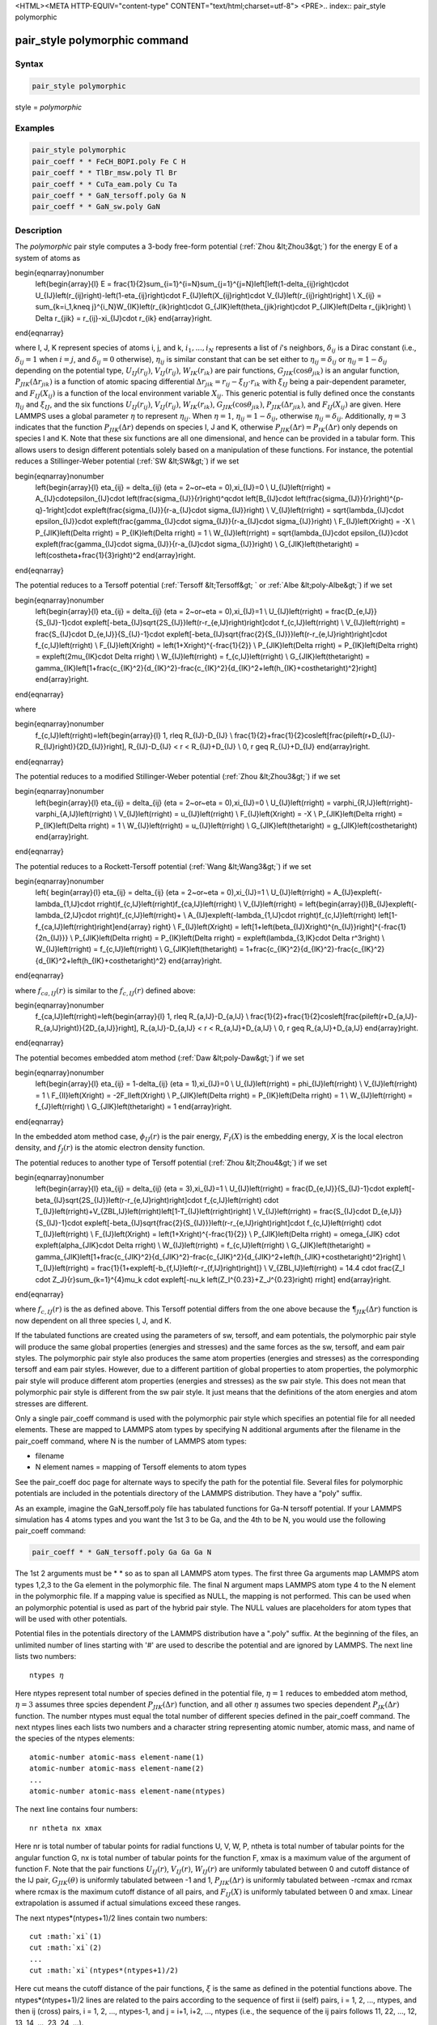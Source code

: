 <HTML><META HTTP-EQUIV="content-type" CONTENT="text/html;charset=utf-8">
<PRE>.. index:: pair_style polymorphic

pair_style polymorphic command
==============================

Syntax
""""""

.. code-block:: LAMMPS

   pair_style polymorphic

style = *polymorphic*

Examples
""""""""

.. code-block:: LAMMPS

   pair_style polymorphic
   pair_coeff * * FeCH_BOPI.poly Fe C H
   pair_coeff * * TlBr_msw.poly Tl Br
   pair_coeff * * CuTa_eam.poly Cu Ta
   pair_coeff * * GaN_tersoff.poly Ga N
   pair_coeff * * GaN_sw.poly GaN

Description
"""""""""""

The *polymorphic* pair style computes a 3-body free-form potential
(:ref:`Zhou &lt;Zhou3&gt;`) for the energy E of a system of atoms as

.. math::

\begin{eqnarray}\nonumber
   \left\{\begin{array}{l}
   E = \frac{1}{2}\sum_{i=1}^{i=N}\sum_{j=1}^{j=N}\left[\left(1-\delta_{ij}\right)\cdot U_{IJ}\left(r_{ij}\right)-\left(1-\eta_{ij}\right)\cdot F_{IJ}\left(X_{ij}\right)\cdot V_{IJ}\left(r_{ij}\right)\right] \\
   X_{ij} = \sum_{k=i_1,k\neq j}^{i_N}W_{IK}\left(r_{ik}\right)\cdot G_{JIK}\left(\theta_{jik}\right)\cdot P_{JIK}\left(\Delta r_{jik}\right) \\
   \Delta r_{jik} = r_{ij}-\xi_{IJ}\cdot r_{ik}
   \end{array}\right.
\end{eqnarray}

where I, J, K represent species of atoms i, j, and k, :math:`i_1, ...,
i_N` represents a list of *i*\ 's neighbors, :math:`\delta_{ij}` is a
Dirac constant (i.e., :math:`\delta_{ij} = 1` when :math:`i = j`, and
:math:`\delta_{ij} = 0` otherwise), :math:`\eta_{ij}` is similar
constant that can be set either to :math:`\eta_{ij} = \delta_{ij}` or
:math:`\eta_{ij} = 1 - \delta_{ij}` depending on the potential type,
:math:`U_{IJ}(r_{ij})`, :math:`V_{IJ}(r_{ij})`, :math:`W_{IK}(r_{ik})`
are pair functions, :math:`G_{JIK}(\cos\theta_{jik})` is an angular
function, :math:`P_{JIK}(\Delta r_{jik})` is a function of atomic spacing
differential :math:`\Delta r_{jik} = r_{ij} - \xi_{IJ} \cdot r_{ik}`
with :math:`\xi_{IJ}` being a pair-dependent parameter, and
:math:`F_{IJ}(X_{ij})` is a function of the local environment variable
:math:`X_{ij}`. This generic potential is fully defined once the
constants :math:`\eta_{ij}` and :math:`\xi_{IJ}`, and the six functions
:math:`U_{IJ}(r_{ij})`, :math:`V_{IJ}(r_{ij})`, :math:`W_{IK}(r_{ik})`,
:math:`G_{JIK}(\cos\theta_{jik})`, :math:`P_{JIK}(\Delta r_{jik})`, and
:math:`F_{IJ}(X_{ij})` are given. Here LAMMPS uses a global
parameter :math:`\eta` to represent :math:`\eta_{ij}`. When
:math:`\eta = 1`, :math:`\eta_{ij} = 1 - \delta_{ij}`, otherwise
:math:`\eta_{ij} = \delta_{ij}`. Additionally, :math:`\eta = 3`
indicates that the function :math:`P_{JIK}(\Delta r)` depends on
species I, J and K, otherwise :math:`P_{JIK}(\Delta r) = P_{IK}(\Delta r)` 
only depends on species I and K. Note that these six functions are all
one dimensional, and hence can be provided in a tabular
form. This allows users to design different potentials solely based on a
manipulation of these functions. For instance, the potential reduces a
Stillinger-Weber potential (:ref:`SW &lt;SW&gt;`) if we set

.. math::

\begin{eqnarray}\nonumber
   \left\{\begin{array}{l}
   \eta_{ij} = \delta_{ij} (\eta = 2~or~\eta = 0),\xi_{IJ}=0 \\
   U_{IJ}\left(r\right) = A_{IJ}\cdot\epsilon_{IJ}\cdot \left(\frac{\sigma_{IJ}}{r}\right)^q\cdot \left[B_{IJ}\cdot \left(\frac{\sigma_{IJ}}{r}\right)^{p-q}-1\right]\cdot exp\left(\frac{\sigma_{IJ}}{r-a_{IJ}\cdot \sigma_{IJ}}\right) \\
   V_{IJ}\left(r\right) = \sqrt{\lambda_{IJ}\cdot \epsilon_{IJ}}\cdot exp\left(\frac{\gamma_{IJ}\cdot \sigma_{IJ}}{r-a_{IJ}\cdot \sigma_{IJ}}\right) \\
   F_{IJ}\left(X\right) = -X \\
   P_{JIK}\left(\Delta r\right) = P_{IK}\left(\Delta r\right) = 1 \\
   W_{IJ}\left(r\right) = \sqrt{\lambda_{IJ}\cdot \epsilon_{IJ}}\cdot exp\left(\frac{\gamma_{IJ}\cdot \sigma_{IJ}}{r-a_{IJ}\cdot \sigma_{IJ}}\right) \\
   G_{JIK}\left(\theta\right) = \left(cos\theta+\frac{1}{3}\right)^2
   \end{array}\right.
\end{eqnarray}

The potential reduces to a Tersoff potential (:ref:`Tersoff &lt;Tersoff&gt;
` or :ref:`Albe &lt;poly-Albe&gt;`) if we set

.. math::

\begin{eqnarray}\nonumber
   \left\{\begin{array}{l}
   \eta_{ij} = \delta_{ij} (\eta = 2~or~\eta = 0),\xi_{IJ}=1 \\
   U_{IJ}\left(r\right) = \frac{D_{e,IJ}}{S_{IJ}-1}\cdot exp\left[-\beta_{IJ}\sqrt{2S_{IJ}}\left(r-r_{e,IJ}\right)\right]\cdot f_{c,IJ}\left(r\right) \\
   V_{IJ}\left(r\right) = \frac{S_{IJ}\cdot D_{e,IJ}}{S_{IJ}-1}\cdot exp\left[-\beta_{IJ}\sqrt{\frac{2}{S_{IJ}}}\left(r-r_{e,IJ}\right)\right]\cdot f_{c,IJ}\left(r\right) \\
   F_{IJ}\left(X\right) = \left(1+X\right)^{-\frac{1}{2}} \\
   P_{JIK}\left(\Delta r\right) = P_{IK}\left(\Delta r\right) = exp\left(2\mu_{IK}\cdot \Delta r\right) \\
   W_{IJ}\left(r\right) = f_{c,IJ}\left(r\right) \\
   G_{JIK}\left(\theta\right) = \gamma_{IK}\left[1+\frac{c_{IK}^2}{d_{IK}^2}-\frac{c_{IK}^2}{d_{IK}^2+\left(h_{IK}+cos\theta\right)^2}\right]
   \end{array}\right.
\end{eqnarray}

where

.. math::

\begin{eqnarray}\nonumber
   f_{c,IJ}\left(r\right)=\left\{\begin{array}{l}
   1, r\leq R_{IJ}-D_{IJ} \\
   \frac{1}{2}+\frac{1}{2}cos\left[\frac{\pi\left(r+D_{IJ}-R_{IJ}\right)}{2D_{IJ}}\right], R_{IJ}-D_{IJ} < r < R_{IJ}+D_{IJ} \\
   0, r \geq R_{IJ}+D_{IJ}
   \end{array}\right.
\end{eqnarray}

The potential reduces to a modified Stillinger-Weber potential (:ref:`Zhou &lt;Zhou3&gt;`) if we set

.. math::

\begin{eqnarray}\nonumber
   \left\{\begin{array}{l}
   \eta_{ij} = \delta_{ij} (\eta = 2~or~\eta = 0),\xi_{IJ}=0 \\
   U_{IJ}\left(r\right) = \varphi_{R,IJ}\left(r\right)-\varphi_{A,IJ}\left(r\right) \\
   V_{IJ}\left(r\right) = u_{IJ}\left(r\right) \\
   F_{IJ}\left(X\right) = -X \\
   P_{JIK}\left(\Delta r\right) = P_{IK}\left(\Delta r\right) = 1 \\
   W_{IJ}\left(r\right) = u_{IJ}\left(r\right) \\
   G_{JIK}\left(\theta\right) = g_{JIK}\left(cos\theta\right)
   \end{array}\right.
\end{eqnarray}


The potential reduces to a Rockett-Tersoff potential (:ref:`Wang &lt;Wang3&gt;`) if we set

.. math::

\begin{eqnarray}\nonumber
   \left\{ \begin{array}{l}
   \eta_{ij} = \delta_{ij} (\eta = 2~or~\eta = 0),\xi_{IJ}=1 \\
   U_{IJ}\left(r\right) = A_{IJ}exp\left(-\lambda_{1,IJ}\cdot r\right)f_{c,IJ}\left(r\right)f_{ca,IJ}\left(r\right) \\
   V_{IJ}\left(r\right) = \left\{\begin{array}{l}B_{IJ}exp\left(-\lambda_{2,IJ}\cdot r\right)f_{c,IJ}\left(r\right)+ \\ A_{IJ}exp\left(-\lambda_{1,IJ}\cdot r\right)f_{c,IJ}\left(r\right) \left[1-f_{ca,IJ}\left(r\right)\right]\end{array} \right\} \\
   F_{IJ}\left(X\right) = \left[1+\left(\beta_{IJ}X\right)^{n_{IJ}}\right]^{-\frac{1}{2n_{IJ}}} \\
   P_{JIK}\left(\Delta r\right) = P_{IK}\left(\Delta r\right) = exp\left(\lambda_{3,IK}\cdot \Delta r^3\right) \\
   W_{IJ}\left(r\right) = f_{c,IJ}\left(r\right) \\
   G_{JIK}\left(\theta\right) = 1+\frac{c_{IK}^2}{d_{IK}^2}-\frac{c_{IK}^2}{d_{IK}^2+\left(h_{IK}+cos\theta\right)^2}
   \end{array}\right.
\end{eqnarray}

where :math:`f_{ca,IJ}(r)` is similar to the :math:`f_{c,IJ}(r)` defined above:  

.. math::

\begin{eqnarray}\nonumber
   f_{ca,IJ}\left(r\right)=\left\{\begin{array}{l}
   1, r\leq R_{a,IJ}-D_{a,IJ} \\
   \frac{1}{2}+\frac{1}{2}cos\left[\frac{\pi\left(r+D_{a,IJ}-R_{a,IJ}\right)}{2D_{a,IJ}}\right], R_{a,IJ}-D_{a,IJ} < r < R_{a,IJ}+D_{a,IJ} \\
   0, r \geq R_{a,IJ}+D_{a,IJ}
   \end{array}\right.
\end{eqnarray}

The potential becomes embedded atom method (:ref:`Daw &lt;poly-Daw&gt;`) if we set

.. math::

\begin{eqnarray}\nonumber
   \left\{\begin{array}{l}
   \eta_{ij} = 1-\delta_{ij} (\eta = 1),\xi_{IJ}=0 \\
   U_{IJ}\left(r\right) = \phi_{IJ}\left(r\right) \\
   V_{IJ}\left(r\right) = 1 \\
   F_{II}\left(X\right) = -2F_I\left(X\right) \\
   P_{JIK}\left(\Delta r\right) = P_{IK}\left(\Delta r\right) = 1 \\
   W_{IJ}\left(r\right) = f_{J}\left(r\right) \\
   G_{JIK}\left(\theta\right) = 1
   \end{array}\right.
\end{eqnarray}

In the embedded atom method case, :math:`\phi_{IJ}(r)` is the pair
energy, :math:`F_I(X)` is the embedding energy, *X* is the local
electron density, and :math:`f_J(r)` is the atomic electron density function.

The potential reduces to another type of Tersoff potential 
(:ref:`Zhou &lt;Zhou4&gt;`) if we set

.. math::

\begin{eqnarray}\nonumber
   \left\{\begin{array}{l}
   \eta_{ij} = \delta_{ij} (\eta = 3),\xi_{IJ}=1 \\
   U_{IJ}\left(r\right) = \frac{D_{e,IJ}}{S_{IJ}-1}\cdot exp\left[-\beta_{IJ}\sqrt{2S_{IJ}}\left(r-r_{e,IJ}\right)\right]\cdot f_{c,IJ}\left(r\right) \cdot T_{IJ}\left(r\right)+V_{ZBL,IJ}\left(r\right)\left[1-T_{IJ}\left(r\right)\right] \\
   V_{IJ}\left(r\right) = \frac{S_{IJ}\cdot D_{e,IJ}}{S_{IJ}-1}\cdot exp\left[-\beta_{IJ}\sqrt{\frac{2}{S_{IJ}}}\left(r-r_{e,IJ}\right)\right]\cdot f_{c,IJ}\left(r\right) \cdot T_{IJ}\left(r\right) \\
   F_{IJ}\left(X\right) = \left(1+X\right)^{-\frac{1}{2}} \\
   P_{JIK}\left(\Delta r\right) = \omega_{JIK} \cdot exp\left(\alpha_{JIK}\cdot \Delta r\right) \\
   W_{IJ}\left(r\right) = f_{c,IJ}\left(r\right) \\
   G_{JIK}\left(\theta\right) = \gamma_{JIK}\left[1+\frac{c_{JIK}^2}{d_{JIK}^2}-\frac{c_{JIK}^2}{d_{JIK}^2+\left(h_{JIK}+cos\theta\right)^2}\right] \\
   T_{IJ}\left(r\right) = \frac{1}{1+exp\left[-b_{f,IJ}\left(r-r_{f,IJ}\right)\right]} \\
   V_{ZBL,IJ}\left(r\right) = 14.4 \cdot \frac{Z_I \cdot Z_J}{r}\sum_{k=1}^{4}\mu_k \cdot exp\left[-\nu_k \left(Z_I^{0.23}+Z_J^{0.23}\right) r\right]
   \end{array}\right.
\end{eqnarray}

where :math:`f_{c,IJ}(r)` is the as defined above. This Tersoff potential
differs from the one above because the :math:`\P_{JIK}(\Delta r)` function
is now dependent on all three species I, J, and K. 

If the tabulated functions are created using the parameters of sw,
tersoff, and eam potentials, the polymorphic pair style will produce
the same global properties (energies and stresses) and the same forces
as the sw, tersoff, and eam pair styles. The polymorphic pair style
also produces the same atom properties (energies and stresses) as the
corresponding tersoff and eam pair styles. However, due to a different
partition of global properties to atom properties, the polymorphic
pair style will produce different atom properties (energies and
stresses) as the sw pair style. This does not mean that polymorphic
pair style is different from the sw pair style. It just means that the
definitions of the atom energies and atom stresses are different.

Only a single pair_coeff command is used with the polymorphic pair
style which specifies an potential file for all needed elements.
These are mapped to LAMMPS atom types by specifying N additional
arguments after the filename in the pair_coeff command, where N
is the number of LAMMPS atom types:

* filename
* N element names = mapping of Tersoff elements to atom types

See the pair_coeff doc page for alternate ways to specify the path for
the potential file. Several files for polymorphic potentials are
included in the potentials directory of the LAMMPS distribution. They
have a "poly" suffix.

As an example, imagine the GaN_tersoff.poly file has tabulated
functions for Ga-N tersoff potential. If your LAMMPS simulation has 4
atoms types and you want the 1st 3 to be Ga, and the 4th to be N, you
would use the following pair_coeff command:

.. code-block:: LAMMPS

   pair_coeff * * GaN_tersoff.poly Ga Ga Ga N

The 1st 2 arguments must be \* \* so as to span all LAMMPS atom
types. The first three Ga arguments map LAMMPS atom types 1,2,3 to the
Ga element in the polymorphic file. The final N argument maps LAMMPS
atom type 4 to the N element in the polymorphic file. If a mapping
value is specified as NULL, the mapping is not performed. This can be
used when an polymorphic potential is used as part of the hybrid pair
style. The NULL values are placeholders for atom types that will be
used with other potentials.

Potential files in the potentials directory of the LAMMPS distribution
have a ".poly" suffix. At the beginning of the files, an unlimited
number of lines starting with '#' are used to describe the potential
and are ignored by LAMMPS. The next line lists two numbers:

.. parsed-literal::

   ntypes :math:`\eta`

Here ntypes represent total number of species defined in the potential
file, :math:`\eta = 1` reduces to embedded atom method, :math:`\eta = 3`
assumes three spcies dependent :math:`P_{JIK}(\Delta r)` function, and
all other :math:`\eta` assumes two species dependent
:math:`P_{JK}(\Delta r)` function. The number ntypes must equal the total
number of different species defined in the pair_coeff command. The next
ntypes lines each lists two numbers and a character string representing
atomic number, atomic mass, and name of the species of the ntypes elements:

.. parsed-literal::

   atomic-number atomic-mass element-name(1)
   atomic-number atomic-mass element-name(2)
   ...
   atomic-number atomic-mass element-name(ntypes)

The next line contains four numbers:

.. parsed-literal::

   nr ntheta nx xmax

Here nr is total number of tabular points for radial functions U, V, W, P,
ntheta is total number of tabular points for the angular function G, nx is
total number of tabular points for the function F, xmax is a maximum
value of the argument of function F. Note that the pair functions
:math:`U_{IJ}(r)`, :math:`V_{IJ}(r)`, :math:`W_{IJ}(r)` are uniformly
tabulated between 0 and cutoff distance of the IJ pair,
:math:`G_{JIK}(\theta)` is uniformly tabulated between -1 and 1,
:math:`P_{JIK}(\Delta r)` is uniformly tabulated between -rcmax
and rcmax where rcmax is the maximum cutoff distance of all pairs, and
:math:`F_{IJ}(X)` is uniformly tabulated between 0 and xmax. Linear
extrapolation is assumed if actual simulations exceed these ranges. 

The next ntypes\*(ntypes+1)/2 lines contain two numbers:

.. parsed-literal::

   cut :math:`xi`(1)
   cut :math:`xi`(2)
   ...
   cut :math:`xi`(ntypes\*(ntypes+1)/2)

Here cut means the cutoff distance of the pair functions, :math:`\xi` is
the same as defined in the potential functions above. The
ntypes\*(ntypes+1)/2 lines are related to the pairs according to the
sequence of first ii (self) pairs, i = 1, 2, ..., ntypes, and then
ij (cross) pairs, i = 1, 2, ..., ntypes-1, and j = i+1, i+2, ..., ntypes
(i.e., the sequence of the ij pairs follows 11, 22, ..., 12, 13, 14,
..., 23, 24, ...).

In the final blocks of the potential file, U, V, W, P, G, and F
functions are listed sequentially. First, U functions are given for
each of the ntypes\*(ntypes+1)/2 pairs according to the sequence
described above. For each of the pairs, nr values are listed. Next,
similar arrays are given for V and W functions. If P functions
depend only on pair species, i.e., :math:`\eta \neq 3`, then P
functions are also listed the same way the next. If P functions
depend on three species, i.e., :math:`\eta = 3`, then P functions
are listed for all the ntypes*ntypes*ntypes IJK triplets in a
natural sequence I from 1 to ntypes, J from 1 to ntypes, and K from
1 to ntypes (i.e., IJK = 111, 112, 113, ..., 121, 122, 123 ..., 211,
212, ...). Next, G functions are listed for all the ntypes*ntypes*ntypes
IJK triplets similarly. For each of the G functions, ntheta values
are listed. Finally, F functions are listed for all the
ntypes*(ntypes+1)/2 pairs in the same sequence as described above.
For each of the F functions, nx values are listed.

**Mixing, shift, table tail correction, restart**\ :

This pair styles does not support the :doc:`pair_modify &lt;pair_modify&gt;`
shift, table, and tail options.

This pair style does not write their information to :doc:`binary restart files &lt;restart&gt;`, since it is stored in potential files. Thus, you
need to re-specify the pair_style and pair_coeff commands in an input
script that reads a restart file.

----------

Restrictions
""""""""""""

If using create_atoms command, atomic masses must be defined in the
input script. If using read_data, atomic masses must be defined in the
atomic structure data file.

This pair style is part of the MANYBODY package. It is only enabled if
LAMMPS was built with that package. See the :doc:`Build package &lt;Build_package&gt;` doc page for more info.

This pair potential requires the :doc:`newtion &lt;newton&gt;` setting to be
"on" for pair interactions.

The potential files provided with LAMMPS (see the potentials
directory) are parameterized for metal :doc:`units &lt;units&gt;`. You can use
any LAMMPS units, but you would need to create your own potential
files.

Related commands
""""""""""""""""

:doc:`pair_coeff &lt;pair_coeff&gt;`

----------

.. _Zhou3:

**(Zhou)** X. W. Zhou, M. E. Foster, R. E. Jones, P. Yang, H. Fan, and F. P. Doty, J. Mater. Sci. Res., 4, 15 (2015).

.. _Zhou4:

**(Zhou)** X. W. Zhou, M. E. Foster, J. A. Ronevich, and C. W. San Marchi, J. Comp. Chem., 41, 1299 (2020).

.. _SW:

**(SW)** F. H. Stillinger, and T. A. Weber, Phys. Rev. B, 31, 5262 (1985).

.. _Tersoff:

**(Tersoff)** J. Tersoff, Phys. Rev. B, 39, 5566 (1989).

.. _poly-Albe:

**(Albe)** K. Albe, K. Nordlund, J. Nord, and A. Kuronen, Phys. Rev. B, 66, 035205 (2002).

.. _Wang3:

**(Wang)** J. Wang, and A. Rockett, Phys. Rev. B, 43, 12571 (1991).

.. _poly-Daw:

**(Daw)** M. S. Daw, and M. I. Baskes, Phys. Rev. B, 29, 6443 (1984).
</PRE>
